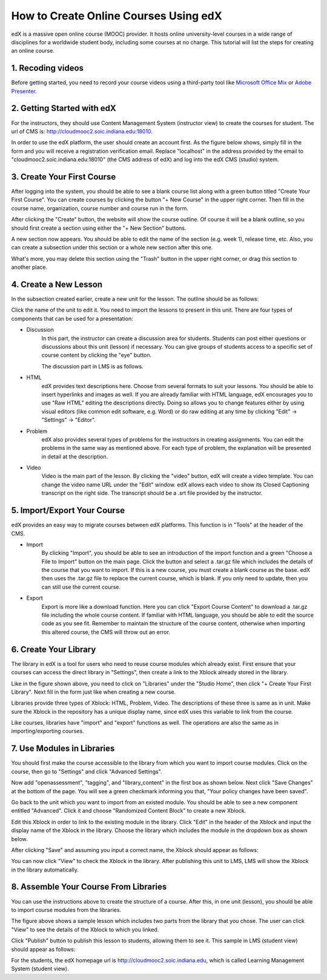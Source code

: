 How to Create Online Courses Using edX
======================================

edX is a massive open online course (MOOC) provider. It hosts online university-level courses in a wide range of disciplines for a worldwide student body, including some courses at no charge. This tutorial will list the steps for creating an online course.

1. Recoding videos
------------------

Before getting started, you need to record your course videos using a third-party tool like `Microsoft Office Mix`_ or `Adobe Presenter`_.

.. _`Microsoft Office Mix`: https://mix.office.com/en-us/tutorials
.. _`Adobe Presenter`: http://www.adobe.com/products/presenter.html

2. Getting Started with edX
---------------------------

For the instructors, they should use Content Management System (instructor view) to create the courses for student. The url of CMS is: http://cloudmooc2.soic.indiana.edu:18010.

In order to use the edX platform, the user should create an account first. As the figure below shows, simply fill in the form and you will receive a registration verification email. Replace "localhost" in the address provided by the email to "cloudmooc2.soic.indiana.edu:18010" (the CMS address of edX) and log into the edX CMS (studio) system.

.. image:: images/edx/register.png
   :height: 300px
   :width: 420px
   :alt: register
   :align: center

3. Create Your First Course
---------------------------

.. image:: images/edx/home.png
   :height: 300px
   :width: 720px
   :alt: home
   :align: center

After logging into the system, you should be able to see a blank course list along with a green button titled "Create Your First Course". You can create courses by clicking the button "+ New Course" in the upper right corner. Then fill in the course name, organization, course number and course run in the form.

.. image:: images/edx/create.png
   :height: 320px
   :width: 420px
   :alt: create
   :align: center

After clicking the "Create" button, the website will show the course outline. Of course it will be a blank outline, so you should first create a section using either the "+ New Section" buttons.

.. image:: images/edx/outline.png
   :height: 240px
   :width: 720px
   :alt: outline
   :align: center

A new section now appears. You should be able to edit the name of the section (e.g. week 1), release time, etc. Also, you can create a subsection under this section or a whole new section after this one.

What's more, you may delete this section using the "Trash" button in the upper right corner, or drag this section to another place.

.. image:: images/edx/section.png
   :height: 220px
   :width: 720px
   :alt: section
   :align: center

4. Create a New Lesson
----------------------

In the subsection created earlier, create a new unit for the lesson. The outline should be as follows:

.. image:: images/edx/unit.png
   :height: 430px
   :width: 720px
   :alt: unit
   :align: center

Click the name of the unit to edit it. You need to import the lessons to present in this unit. There are four types of components that can be used for a presentation:

.. image:: images/edx/component.png
   :height: 170px
   :width: 700px
   :alt: component
   :align: center

- Discussion
	In this part, the instructor can create a discussion area for students. Students can post either questions or discussions about this unit (lesson) if necessary. You can give groups of students access to a specific set of course content by clicking the "eye" button.

	The discussion part in LMS is as follows.

.. image:: images/edx/discussion.png
   :height: 160px
   :width: 700px
   :alt: discussion
   :align: center

- HTML
	edX provides text descriptions here. Choose from several formats to suit your lessons. You should be able to insert hyperlinks and images as well.  If you are already familiar with HTML language, edX encourages you to use "Raw HTML" editing the descriptions directly. Doing so allows you to change features either by using visual editors (like common edit software, e.g. Word) or do raw editing at any time by clicking "Edit" -> "Settings" -> "Editor".

- Problem
	edX also provides several types of problems for the instructors in creating assignments. You can edit the problems in the same way as mentioned above. For each type of problem, the explanation will be presented in detail at the description.

- Video
	Video is the main part of the lesson. By clicking the "video" button, edX will create a video template. You can change the video name URL under the "Edit" window. edX allows each video to show its Closed Captioning transcript on the right side. The transcript should be a .srt file provided by the instructor.

.. image:: images/edx/video.png
   :height: 500px
   :width: 720px
   :alt: video
   :align: center

5. Import/Export Your Course
----------------------------

edX provides an easy way to migrate courses between edX platforms. This function is in "Tools" at the header of the CMS.

- Import
	By clicking "Import", you should be able to see an introduction of the import function and a green "Choose a File to Import" button on the main page. Click the button and select a .tar.gz file which includes the details of the course that you want to import. If this is a new course, you must create a blank course as the base. edX then uses the .tar.gz file to replace the current course, which is blank. If you only need to update, then you can still use the current course.

.. image:: images/edx/import.png
   :height: 480px
   :width: 720px
   :alt: import
   :align: center

- Export
	Export is more like a download function. Here you can click "Export Course Content" to download a .tar.gz file including the whole course content. If familiar with HTML language, you should be able to edit the source code as you see fit. Remember to maintain the structure of the course content, otherwise when importing this altered course, the CMS will throw out an error.

.. image:: images/edx/export.png
   :height: 400px
   :width: 720px
   :alt: export
   :align: center


6. Create Your Library
----------------------

The library in edX is a tool for users who need to reuse course modules which already exist. First ensure that your courses can access the direct library in "Settings", then create a link to the Xblock already stored in the library.

.. image:: images/edx/library.png
   :height: 300px
   :width: 720px
   :alt: library
   :align: center

Like in the figure shown above, you need to click on "Libraries" under the "Studio Home", then click "+ Create Your First Library". Next fill in the form just like when creating a new course.

Libraries provide three types of Xblock: HTML, Problem, Video. The descriptions of these three is same as in unit. Make sure the Xblock in the repository has a unique display name, since edX uses this variable to link from the course.

Like courses, libraries have "import" and "export" functions as well. The operations are also the same as in importing/exporting courses.

7. Use Modules in Libraries
---------------------------

You should first make the course accessible to the library from which you want to import course modules. Click on the course, then go to "Settings" and click "Advanced Settings".

.. image:: images/edx/settings.png
   :height: 170px
   :width: 400px
   :alt: settings
   :align: center

Now add "openassessment", "tagging", and "library_content" in the first box as shown below. Next click "Save Changes" at the bottom of the page. You will see a green checkmark informing you that, "Your policy changes have been saved".

.. image:: images/edx/input.png
   :height: 340px
   :width: 700px
   :alt: input
   :align: center

Go back to the unit which you want to import from an existed module. You should be able to see a new component entitled "Advanced". Click it and choose "Randomized Content Block" to create a new Xblock.

.. image:: images/edx/components.png
   :height: 170px
   :width: 700px
   :alt: components
   :align: center

Edit this Xblock in order to link to the existing module in the library. Click "Edit" in the header of the Xblock and input the display name of the Xblock in the library. Choose the library which includes the module in the dropdown box as shown below.

.. image:: images/edx/namebox.png
   :height: 115px
   :width: 620px
   :alt: namebox
   :align: center

.. image:: images/edx/librarybox.png
   :height: 100px
   :width: 650px
   :alt: librarybox
   :align: center

After clicking "Save" and assuming you input a correct name, the Xblock should appear as follows:

.. image:: images/edx/link.png
   :height: 120px
   :width: 700px
   :alt: link
   :align: center

You can now click "View" to check the Xblock in the library. After publishing this unit to LMS, LMS will show the Xblock in the library automatically.

8. Assemble Your Course From Libraries
--------------------------------------

You can use the instructions above to create the structure of a course. After this, in one unit (lesson), you should be able to import course modules from the libraries.

.. image:: images/edx/modules.png
   :height: 200px
   :width: 700px
   :alt: modules
   :align: center

The figure above shows a sample lesson which includes two parts from the library that you chose. The user can click "View" to see the details of the Xblock to which you linked.

Click "Publish" button to publish this lesson to students, allowing them to see it. This sample in LMS (student view) should appear as follows:

.. image:: images/edx/LMS1.png
   :height: 500px
   :width: 700px
   :alt: LMS1
   :align: center

.. image:: images/edx/LMS2.png
   :height: 270px
   :width: 700px
   :alt: LMS2
   :align: center

For the students, the edX homepage url is http://cloudmooc2.soic.indiana.edu, which is called Learning Management System (student view).
